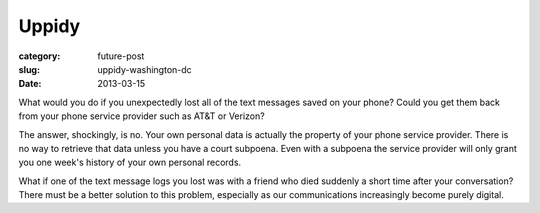 Uppidy
======

:category: future-post
:slug: uppidy-washington-dc
:date: 2013-03-15

What would you do if you unexpectedly lost all of the text messages saved 
on your phone? Could you get them back from your phone service provider such
as AT&T or Verizon?

The answer, shockingly, is no. Your own personal data is actually the 
property of your phone service provider. There is no way to retrieve that 
data unless you have a court subpoena. Even with a subpoena the 
service provider will only grant you one week's history of your own 
personal records.

What if one of the text message logs you lost was with a friend
who died suddenly a short time after your conversation? There must be a
better solution to this problem, especially as our communications
increasingly become purely digital.


